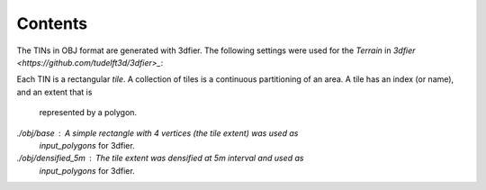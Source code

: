 Contents
---------

The TINs in OBJ format are generated with 3dfier. The following settings were
used for the `Terrain` in `3dfier <https://github.com/tudelft3d/3dfier>_`:

.. code-block::yaml

  Terrain:
    simplification: 100
    simplification_tinsimp: 0.1
    inner_buffer: 1.0
    use_LAS_classes:
      - 2
      - 9

Each TIN is a rectangular *tile*. A collection of tiles is a continuous
partitioning of an area. A tile has an index (or name), and an extent that is
 represented by a polygon.

`./obj/base` : A simple rectangle with 4 vertices (the tile extent) was used as
    `input_polygons` for 3dfier.

`./obj/densified_5m` : The tile extent was densified at 5m interval and used as
    `input_polygons` for 3dfier.